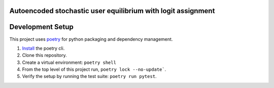 Autoencoded stochastic user equilibrium with logit assignment
==============================================================================


Development Setup
=================

This project uses poetry_ for python packaging and dependency management.

1. `Install <https://python-poetry.org/docs/#installation>`_  the poetry cli.
2. Clone this repository.
3. Create a virtual environment: ``poetry shell``
4. From the top level of this project run, ``poetry lock --no-update```.
5. Verify the setup by running the test suite: ``poetry run pytest``.

.. _poetry: https://python-poetry.org/

.. 4. From the top level of this project run, ``poetry lock --no-update```.
